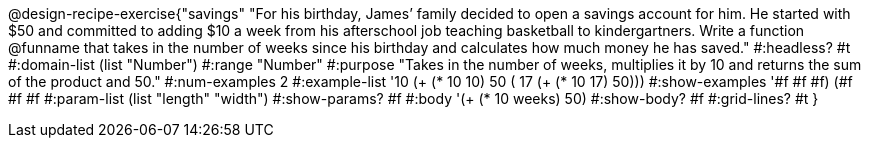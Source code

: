 @design-recipe-exercise{"savings" 
"For his birthday, James’ family decided to open a savings account for him.  He started with $50 and committed to adding $10 a week from his afterschool  job teaching basketball to kindergartners.  Write a function @funname that takes in the number of weeks since his birthday and calculates how much money he has saved."
	#:headless? #t
	#:domain-list (list "Number")
	#:range "Number"
	#:purpose "Takes in the number of weeks, multiplies it by 10 and returns the sum of the product and 50."
	#:num-examples 2
	#:example-list '(( 10 (+ (* 10 10) 50))
                 ( 17 (+ (* 10 17) 50)))
	#:show-examples '((#f #f #f) (#f #f #f))
	#:param-list (list "length" "width")
	#:show-params? #f
	#:body '(+ (* 10 weeks) 50)
	#:show-body? #f
	#:grid-lines? #t
}

